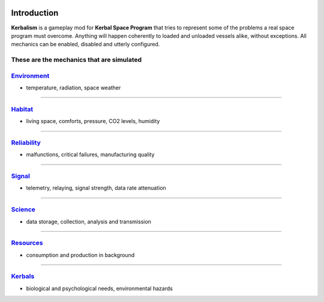 .. _intro:

.. image:: ../misc/img/banner.png

Introduction
============

**Kerbalism** is a gameplay mod for **Kerbal Space Program** that tries to represent some of the problems a real space program must overcome. Anything will happen coherently to loaded and unloaded vessels alike, without exceptions. All mechanics can be enabled, disabled and utterly configured.

These are the mechanics that are simulated
------------------------------------------

`Environment <environment.html>`_
---------------------------------

- temperature, radiation, space weather

----------

`Habitat <habitat.html>`_
-------------------------

- living space, comforts, pressure, CO2 levels, humidity

----------

`Reliability <reliability.html>`_
---------------------------------

- malfunctions, critical failures, manufacturing quality

----------

`Signal <signal.html>`_
-----------------------

- telemetry, relaying, signal strength, data rate attenuation

----------

`Science <science.html>`_
-------------------------

- data storage, collection, analysis and transmission

----------

`Resources <resources.html>`_
-----------------------------

- consumption and production in background

----------

`Kerbals <kerbals.html>`_
-------------------------

- biological and psychological needs, environmental hazards
